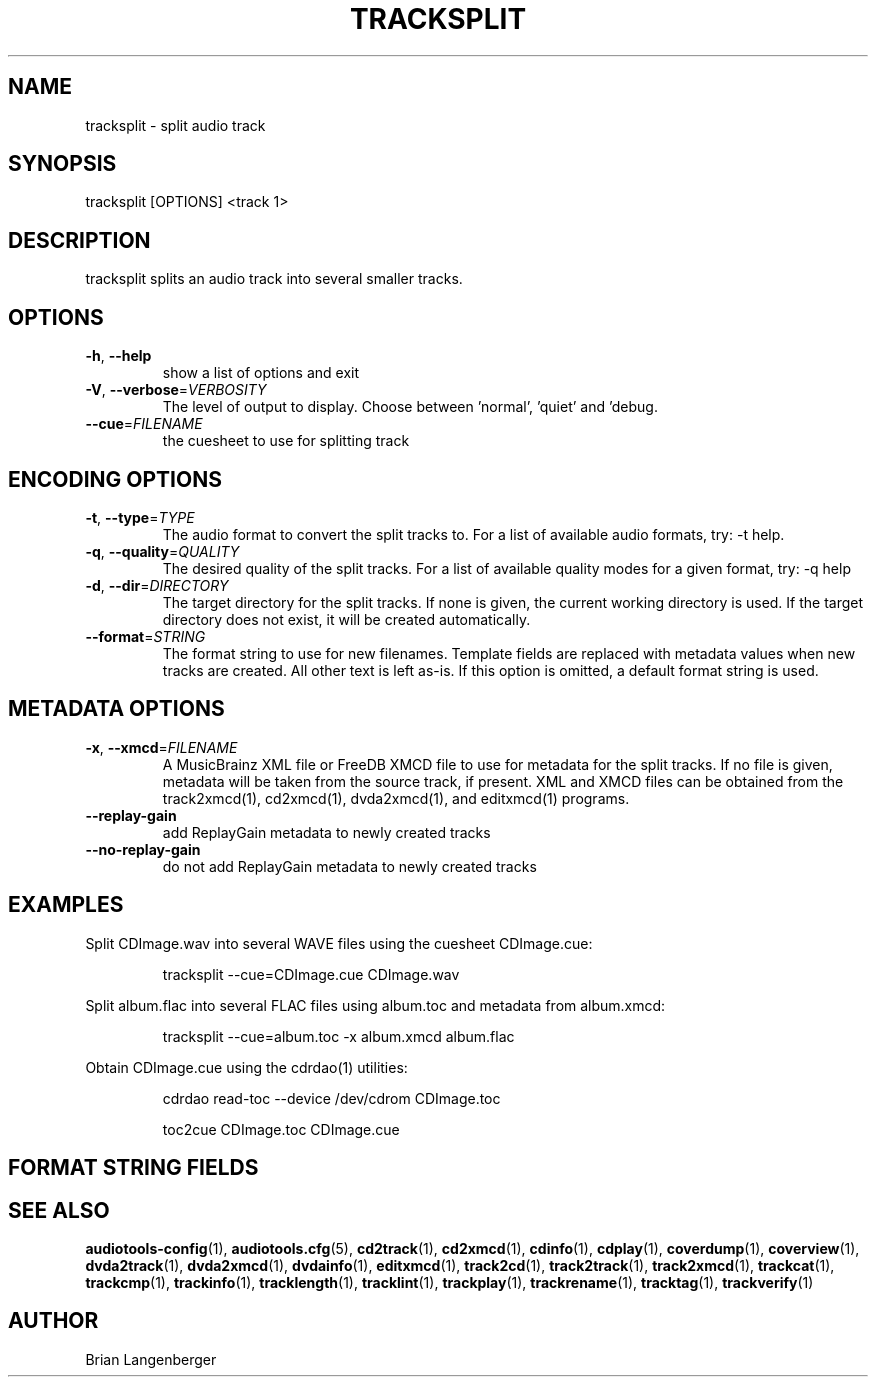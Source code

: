 .TH "TRACKSPLIT" 1 "April 2011" "" "Audio File Splitter"
.SH NAME
tracksplit \- split audio track
.SH SYNOPSIS
tracksplit [OPTIONS] <track 1>
.SH DESCRIPTION
.PP
tracksplit splits an audio track into several smaller tracks.
.SH OPTIONS
.TP
\fB\-h\fR, \fB\-\-help\fR
show a list of options and exit
.TP
\fB\-V\fR, \fB\-\-verbose\fR=\fIVERBOSITY\fR
The level of output to display. Choose between 'normal', 'quiet' and 'debug.
.TP
\fB\-\-cue\fR=\fIFILENAME\fR
the cuesheet to use for splitting track
.SH ENCODING OPTIONS
.TP
\fB\-t\fR, \fB\-\-type\fR=\fITYPE\fR
The audio format to convert the split tracks to. For a list of available audio formats, try: -t help.
.TP
\fB\-q\fR, \fB\-\-quality\fR=\fIQUALITY\fR
The desired quality of the split tracks. For a list of available quality modes for a given format, try: -q help
.TP
\fB\-d\fR, \fB\-\-dir\fR=\fIDIRECTORY\fR
The target directory for the split tracks. If none is given, the current working directory is used. If the target directory does not exist, it will be created automatically.
.TP
\fB\-\-format\fR=\fISTRING\fR
The format string to use for new filenames. Template fields are replaced with metadata values when new tracks are created. All other text is left as-is. If this option is omitted, a default format string is used.
.SH METADATA OPTIONS
.TP
\fB\-x\fR, \fB\-\-xmcd\fR=\fIFILENAME\fR
A MusicBrainz XML file or FreeDB XMCD file to use for metadata for the split tracks. If no file is given, metadata will be taken from the source track, if present. XML and XMCD files can be obtained from the track2xmcd(1), cd2xmcd(1), dvda2xmcd(1), and editxmcd(1) programs.
.TP
\fB\-\-replay\-gain\fR
add ReplayGain metadata to newly created tracks
.TP
\fB\-\-no\-replay\-gain\fR
do not add ReplayGain metadata to newly created tracks
.SH EXAMPLES
.LP
Split CDImage.wav into several WAVE files using the cuesheet CDImage.cue:
.IP
tracksplit --cue=CDImage.cue CDImage.wav

.LP
Split album.flac into several FLAC files using album.toc and metadata from album.xmcd:
.IP
tracksplit --cue=album.toc -x album.xmcd album.flac

.LP
Obtain CDImage.cue using the cdrdao(1) utilities:
.IP
cdrdao read-toc --device /dev/cdrom CDImage.toc

.IP
toc2cue CDImage.toc CDImage.cue

.SH FORMAT STRING FIELDS
.TS
tab(:);
| c   s |
| c | c |
| r | l |.
_
Template Fields
Key:Value
=
\fC%(track_number)2.2d\fR:the track's number on the CD
\fC%(track_total)d\fR:the total number of tracks on the CD
\fC%(album_number)d\fR:the CD's album number
\fC%(album_total)d\fR:the total number of CDs in the set
\fC%(album_track_number)s\fR:combination of album and track number
\fC%(track_name)s\fR:the track's name
\fC%(album_name)s\fR:the album's name
\fC%(artist_name)s\fR:the track's artist name
\fC%(performer_name)s\fR:the track's performer name
\fC%(composer_name)s\fR:the track's composer name
\fC%(conductor_name)s\fR:the track's conductor name
\fC%(media)s\fR:the track's source media
\fC%(ISRC)s\fR:the track's ISRC
\fC%(catalog)s\fR:the track's catalog number
\fC%(copyright)s\fR:the track's copyright information
\fC%(publisher)s\fR:the track's publisher
\fC%(year)s\fR:the track's publication year
\fC%(date)s\fR:the track's original recording date
\fC%(suffix)s\fR:the track's suffix
\fC%(basename)s\fR:the track's original name, without suffix
_
.TE
.SH SEE ALSO
.BR audiotools-config (1),
.BR audiotools.cfg (5),
.BR cd2track (1),
.BR cd2xmcd (1),
.BR cdinfo (1),
.BR cdplay (1),
.BR coverdump (1),
.BR coverview (1),
.BR dvda2track (1),
.BR dvda2xmcd (1),
.BR dvdainfo (1),
.BR editxmcd (1),
.BR track2cd (1),
.BR track2track (1),
.BR track2xmcd (1),
.BR trackcat (1),
.BR trackcmp (1),
.BR trackinfo (1),
.BR tracklength (1),
.BR tracklint (1),
.BR trackplay (1),
.BR trackrename (1),
.BR tracktag (1),
.BR trackverify (1)
.SH AUTHOR
Brian Langenberger
